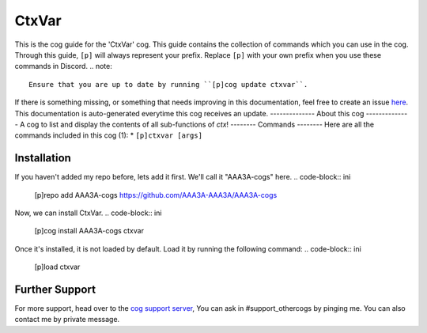 .. _ctxvar:
======
CtxVar
======
This is the cog guide for the 'CtxVar' cog. This guide
contains the collection of commands which you can use in the cog.
Through this guide, ``[p]`` will always represent your prefix. Replace
``[p]`` with your own prefix when you use these commands in Discord.
.. note::
    Ensure that you are up to date by running ``[p]cog update ctxvar``.
If there is something missing, or something that needs improving
in this documentation, feel free to create an issue `here <https://github.com/AAA3A-AAA3A/AAA3A-cogs/issues>`_.
This documentation is auto-generated everytime this cog receives an update.
--------------
About this cog
--------------
A cog to list and display the contents of all sub-functions of `ctx`!
--------
Commands
--------
Here are all the commands included in this cog (1):
* ``[p]ctxvar [args]``
 
------------
Installation
------------
If you haven't added my repo before, lets add it first. We'll call it
"AAA3A-cogs" here.
.. code-block:: ini
    [p]repo add AAA3A-cogs https://github.com/AAA3A-AAA3A/AAA3A-cogs
Now, we can install CtxVar.
.. code-block:: ini
    [p]cog install AAA3A-cogs ctxvar
Once it's installed, it is not loaded by default. Load it by running the following
command:
.. code-block:: ini
    [p]load ctxvar
---------------
Further Support
---------------
For more support, head over to the `cog support server <https://discord.gg/GET4DVk>`_,
You can ask in #support_othercogs by pinging me.
You can also contact me by private message.